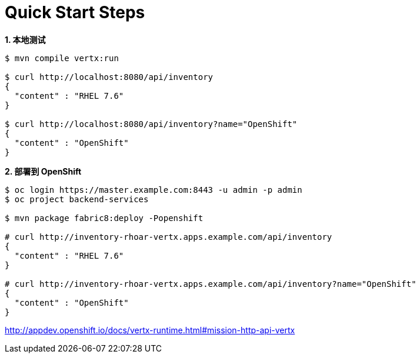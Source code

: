 = Quick Start Steps

[source, text]
.*1. 本地测试*
----
$ mvn compile vertx:run

$ curl http://localhost:8080/api/inventory
{
  "content" : "RHEL 7.6"
}

$ curl http://localhost:8080/api/inventory?name="OpenShift"
{
  "content" : "OpenShift"
}
----

[source, text]
.*2. 部署到 OpenShift*
----
$ oc login https://master.example.com:8443 -u admin -p admin
$ oc project backend-services

$ mvn package fabric8:deploy -Popenshift

# curl http://inventory-rhoar-vertx.apps.example.com/api/inventory
{
  "content" : "RHEL 7.6"
}

# curl http://inventory-rhoar-vertx.apps.example.com/api/inventory?name="OpenShift"
{
  "content" : "OpenShift"
}
----


http://appdev.openshift.io/docs/vertx-runtime.html#mission-http-api-vertx
